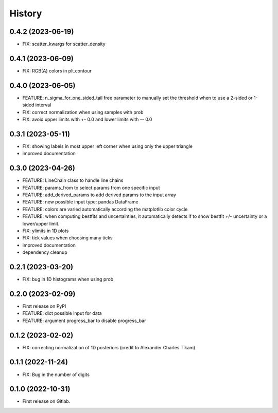 .. :changelog:

History
-------

0.4.2 (2023-06-19)
++++++++++++++++++

* FIX: scatter_kwargs for scatter_density

0.4.1 (2023-06-09)
++++++++++++++++++

* FIX: RGB(A) colors in plt.contour

0.4.0 (2023-06-05)
++++++++++++++++++

* FEATURE: n_sigma_for_one_sided_tail free parameter to manually set the threshold when to use a 2-sided or 1-sided interval
* FIX: correct normalization when using samples with prob
* FIX: avoid upper limits with +- 0.0 and lower limits with -- 0.0

0.3.1 (2023-05-11)
++++++++++++++++++

* FIX: showing labels in most upper left corner when using only the upper triangle
* improved documentation

0.3.0 (2023-04-26)
++++++++++++++++++

* FEATURE: LineChain class to handle line chains
* FEATURE: params_from to select params from one specific input
* FEATURE: add_derived_params to add derived params to the input array
* FEATURE: new possible input type: pandas DataFrame
* FEATURE: colors are varied automatically according the matplotlib color cycle
* FEATURE: when computing bestfits and uncertainties, it automatically detects if to show bestfit +/- uncertainty or a lower/upper limit.
* FIX: ylimits in 1D plots
* FIX: tick values when choosing many ticks
* improved documentation
* dependency cleanup

0.2.1 (2023-03-20)
++++++++++++++++++

* FIX: bug in 1D histograms when using prob

0.2.0 (2023-02-09)
++++++++++++++++++

* First release on PyPI
* FEATURE: dict possible input for data
* FEATURE: argument progress_bar to disable progress_bar

0.1.2 (2023-02-02)
++++++++++++++++++

* FIX: correcting normalization of 1D posteriors (credit to Alexander Charles Tikam)

0.1.1 (2022-11-24)
++++++++++++++++++

* FIX: Bug in the number of digits

0.1.0 (2022-10-31)
++++++++++++++++++

* First release on Gitlab.
